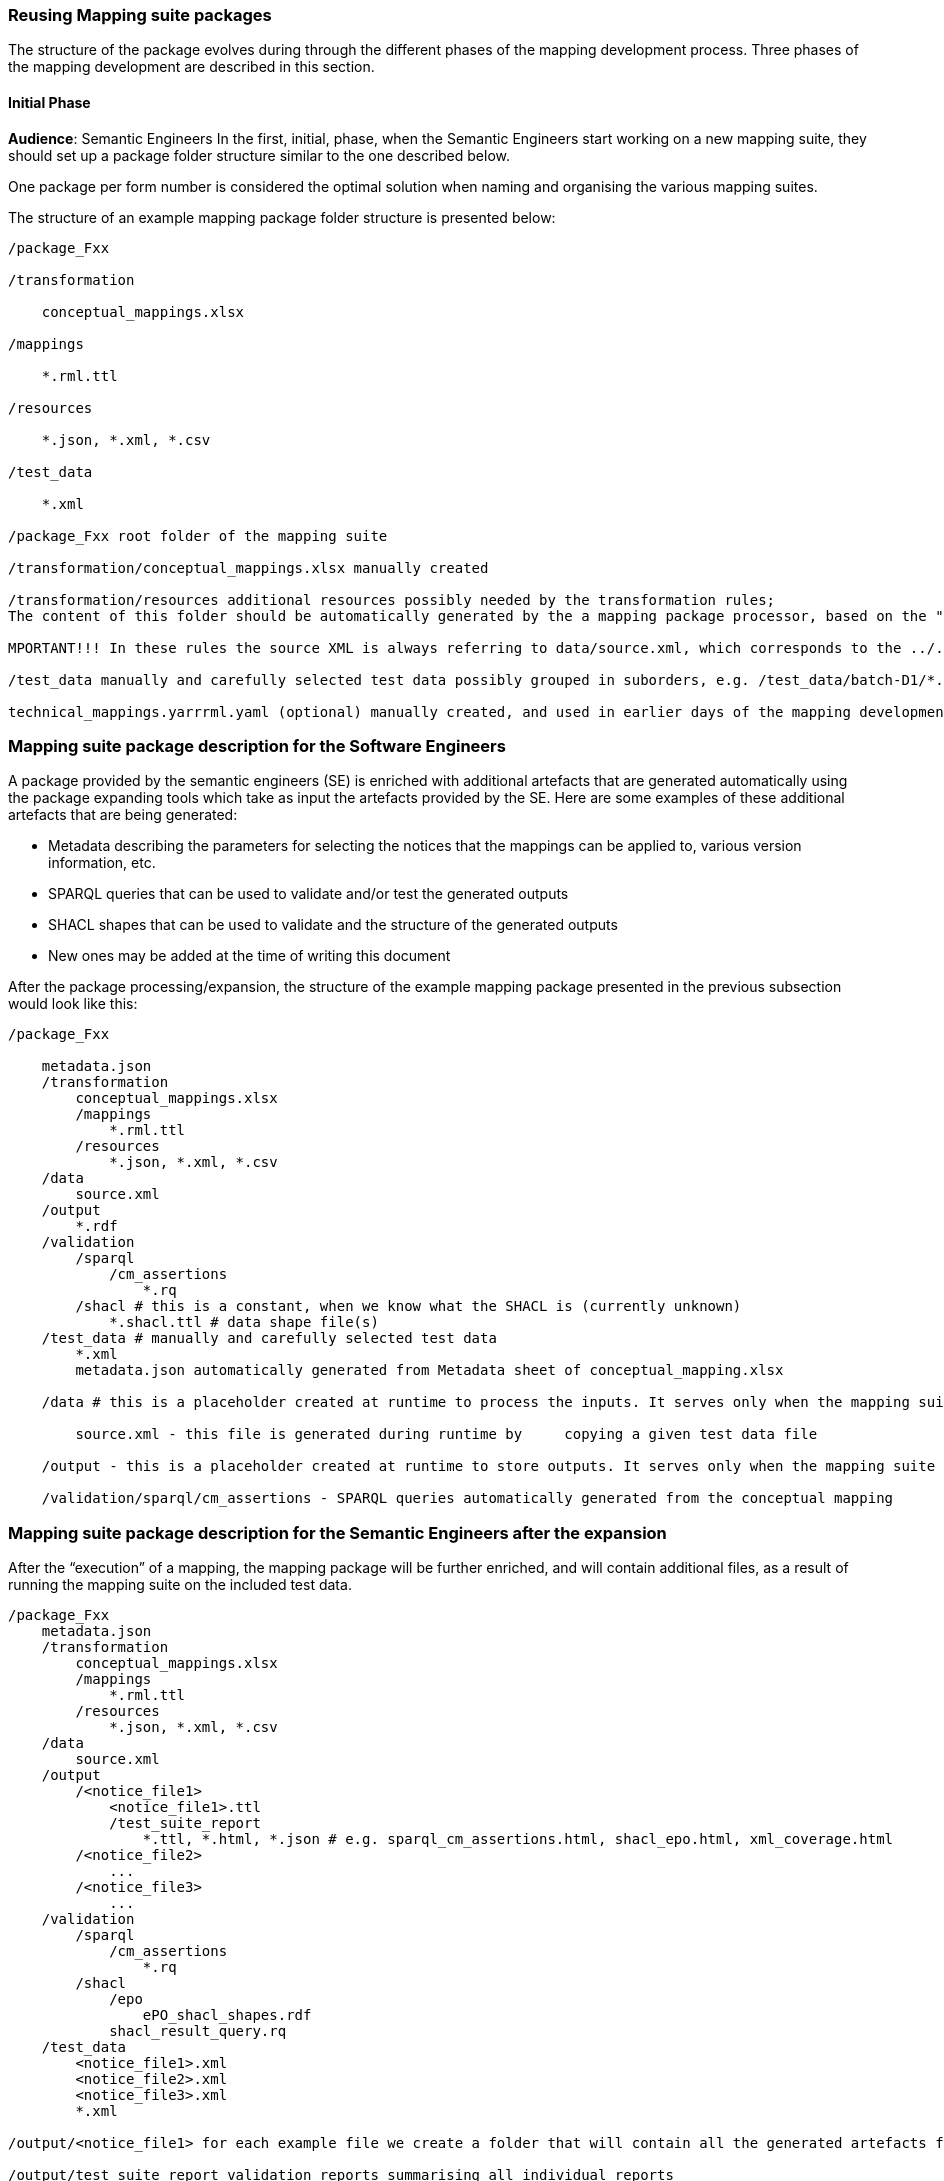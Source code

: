 === Reusing Mapping suite packages

The structure of the package evolves during through the different phases of the mapping development process. Three phases of the mapping development are described in this section.

==== Initial Phase
*Audience*: Semantic Engineers
In the first, initial, phase, when the Semantic Engineers start working on a new mapping suite, they should set up a package folder structure similar to the one described below.

One package per form number is considered the optimal solution when naming and organising  the various mapping suites.

The structure of an example mapping package folder structure is presented below:
----
/package_Fxx

/transformation

    conceptual_mappings.xlsx

/mappings

    *.rml.ttl

/resources

    *.json, *.xml, *.csv

/test_data

    *.xml

/package_Fxx root folder of the mapping suite

/transformation/conceptual_mappings.xlsx manually created

/transformation/resources additional resources possibly needed by the transformation rules;
The content of this folder should be automatically generated by the a mapping package processor, based on the "Resources" sheet of the conceptual_mappings.xlsx

MPORTANT!!! In these rules the source XML is always referring to data/source.xml, which corresponds to the ../../data/source.xml file that will be copied (and renamed) from the test_data folder at the time of the execution of the mapping.

/test_data manually and carefully selected test data possibly grouped in suborders, e.g. /test_data/batch-D1/*.xml

technical_mappings.yarrrml.yaml (optional) manually created, and used in earlier days of the mapping development, but currently not used
----

=== Mapping suite package description for the Software Engineers

A package provided by the semantic engineers (SE) is enriched with additional artefacts that are generated automatically using the package expanding tools which take as input the artefacts provided by the SE. Here are some examples of these additional artefacts that are being generated:

* Metadata describing the parameters for selecting the notices that the mappings can be applied to, various version information, etc.

* SPARQL queries that can be used to validate and/or test the generated outputs

* SHACL shapes that can be used to validate and the structure of the generated outputs

* New ones may be added at the time of writing this document

After the package processing/expansion, the structure of the example mapping package presented in the previous subsection would look like this:

----
/package_Fxx

    metadata.json
    /transformation
        conceptual_mappings.xlsx
        /mappings
            *.rml.ttl
        /resources
            *.json, *.xml, *.csv
    /data
        source.xml
    /output
        *.rdf
    /validation
        /sparql
            /cm_assertions
                *.rq
        /shacl # this is a constant, when we know what the SHACL is (currently unknown)
            *.shacl.ttl # data shape file(s)
    /test_data # manually and carefully selected test data
        *.xml
        metadata.json automatically generated from Metadata sheet of conceptual_mapping.xlsx

    /data # this is a placeholder created at runtime to process the inputs. It serves only when the mapping suite is being tested, or executed by some script.

        source.xml - this file is generated during runtime by     copying a given test data file

    /output - this is a placeholder created at runtime to store outputs. It serves only when the mapping suite is being tested, or executed by some script.

    /validation/sparql/cm_assertions - SPARQL queries automatically generated from the conceptual mapping
----

=== Mapping suite package description for the Semantic Engineers after the expansion

After the “execution” of a mapping, the mapping package will be further enriched, and will contain additional files, as a result of running the mapping suite on the included test data.

----
/package_Fxx
    metadata.json
    /transformation
        conceptual_mappings.xlsx
        /mappings
            *.rml.ttl
        /resources
            *.json, *.xml, *.csv
    /data
        source.xml
    /output
        /<notice_file1>
            <notice_file1>.ttl
            /test_suite_report
                *.ttl, *.html, *.json # e.g. sparql_cm_assertions.html, shacl_epo.html, xml_coverage.html
        /<notice_file2>
            ...
        /<notice_file3>
            ...
    /validation
        /sparql
            /cm_assertions
                *.rq
        /shacl
            /epo
                ePO_shacl_shapes.rdf
            shacl_result_query.rq
    /test_data
        <notice_file1>.xml
        <notice_file2>.xml
        <notice_file3>.xml
        *.xml

/output/<notice_file1> for each example file we create a folder that will contain all the generated artefacts for that sample file

/output/test_suite_report validation reports summarising all individual reports

/output/<notice_file1>/<notice_file1>.ttl the output of the transformation *
----
Code list mappings

Data samples

Versioning

=== Reusing semantic web service artefacts and the mapping suites